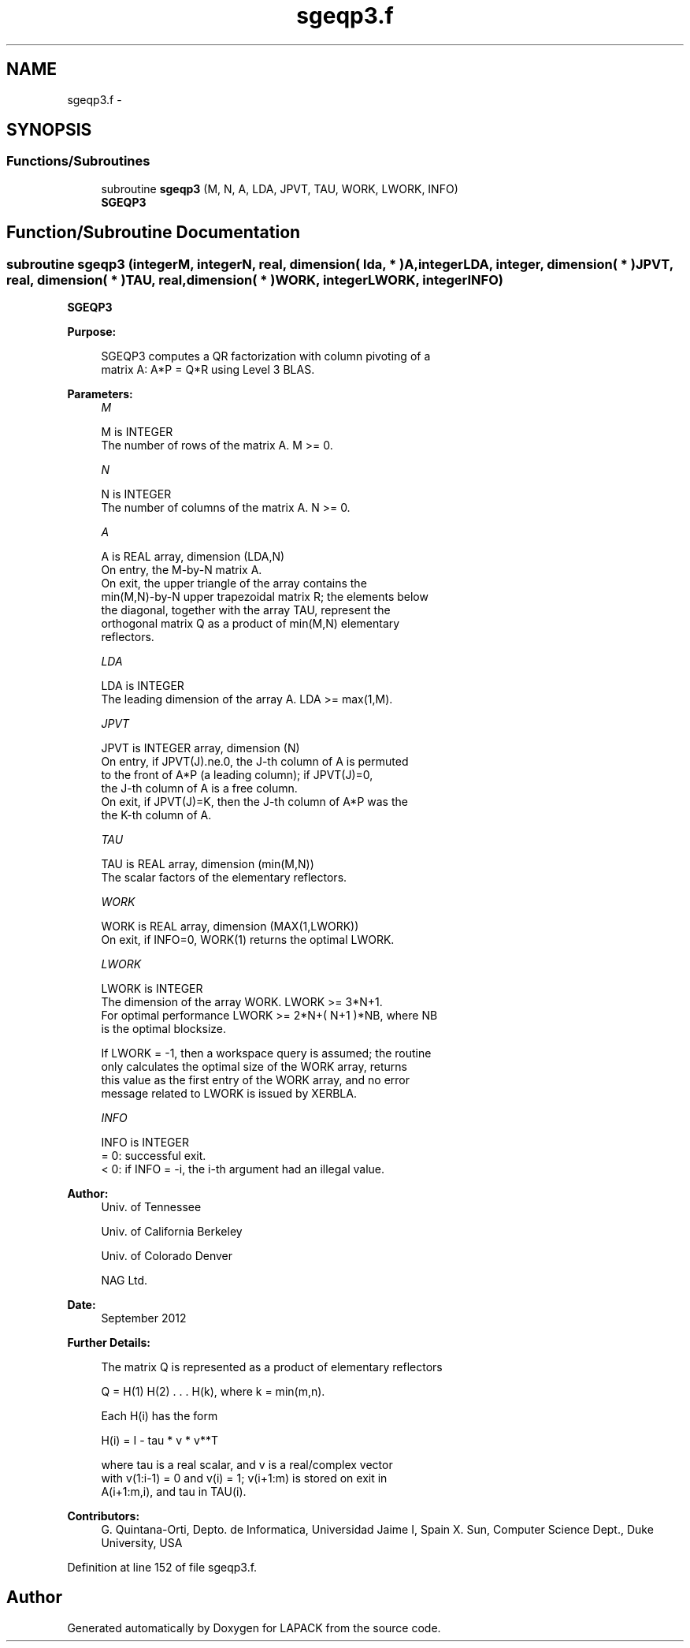 .TH "sgeqp3.f" 3 "Sat Nov 16 2013" "Version 3.4.2" "LAPACK" \" -*- nroff -*-
.ad l
.nh
.SH NAME
sgeqp3.f \- 
.SH SYNOPSIS
.br
.PP
.SS "Functions/Subroutines"

.in +1c
.ti -1c
.RI "subroutine \fBsgeqp3\fP (M, N, A, LDA, JPVT, TAU, WORK, LWORK, INFO)"
.br
.RI "\fI\fBSGEQP3\fP \fP"
.in -1c
.SH "Function/Subroutine Documentation"
.PP 
.SS "subroutine sgeqp3 (integerM, integerN, real, dimension( lda, * )A, integerLDA, integer, dimension( * )JPVT, real, dimension( * )TAU, real, dimension( * )WORK, integerLWORK, integerINFO)"

.PP
\fBSGEQP3\fP  
.PP
\fBPurpose: \fP
.RS 4

.PP
.nf
 SGEQP3 computes a QR factorization with column pivoting of a
 matrix A:  A*P = Q*R  using Level 3 BLAS.
.fi
.PP
 
.RE
.PP
\fBParameters:\fP
.RS 4
\fIM\fP 
.PP
.nf
          M is INTEGER
          The number of rows of the matrix A. M >= 0.
.fi
.PP
.br
\fIN\fP 
.PP
.nf
          N is INTEGER
          The number of columns of the matrix A.  N >= 0.
.fi
.PP
.br
\fIA\fP 
.PP
.nf
          A is REAL array, dimension (LDA,N)
          On entry, the M-by-N matrix A.
          On exit, the upper triangle of the array contains the
          min(M,N)-by-N upper trapezoidal matrix R; the elements below
          the diagonal, together with the array TAU, represent the
          orthogonal matrix Q as a product of min(M,N) elementary
          reflectors.
.fi
.PP
.br
\fILDA\fP 
.PP
.nf
          LDA is INTEGER
          The leading dimension of the array A. LDA >= max(1,M).
.fi
.PP
.br
\fIJPVT\fP 
.PP
.nf
          JPVT is INTEGER array, dimension (N)
          On entry, if JPVT(J).ne.0, the J-th column of A is permuted
          to the front of A*P (a leading column); if JPVT(J)=0,
          the J-th column of A is a free column.
          On exit, if JPVT(J)=K, then the J-th column of A*P was the
          the K-th column of A.
.fi
.PP
.br
\fITAU\fP 
.PP
.nf
          TAU is REAL array, dimension (min(M,N))
          The scalar factors of the elementary reflectors.
.fi
.PP
.br
\fIWORK\fP 
.PP
.nf
          WORK is REAL array, dimension (MAX(1,LWORK))
          On exit, if INFO=0, WORK(1) returns the optimal LWORK.
.fi
.PP
.br
\fILWORK\fP 
.PP
.nf
          LWORK is INTEGER
          The dimension of the array WORK. LWORK >= 3*N+1.
          For optimal performance LWORK >= 2*N+( N+1 )*NB, where NB
          is the optimal blocksize.

          If LWORK = -1, then a workspace query is assumed; the routine
          only calculates the optimal size of the WORK array, returns
          this value as the first entry of the WORK array, and no error
          message related to LWORK is issued by XERBLA.
.fi
.PP
.br
\fIINFO\fP 
.PP
.nf
          INFO is INTEGER
          = 0: successful exit.
          < 0: if INFO = -i, the i-th argument had an illegal value.
.fi
.PP
 
.RE
.PP
\fBAuthor:\fP
.RS 4
Univ\&. of Tennessee 
.PP
Univ\&. of California Berkeley 
.PP
Univ\&. of Colorado Denver 
.PP
NAG Ltd\&. 
.RE
.PP
\fBDate:\fP
.RS 4
September 2012 
.RE
.PP
\fBFurther Details: \fP
.RS 4

.PP
.nf
  The matrix Q is represented as a product of elementary reflectors

     Q = H(1) H(2) . . . H(k), where k = min(m,n).

  Each H(i) has the form

     H(i) = I - tau * v * v**T

  where tau is a real scalar, and v is a real/complex vector
  with v(1:i-1) = 0 and v(i) = 1; v(i+1:m) is stored on exit in
  A(i+1:m,i), and tau in TAU(i).
.fi
.PP
 
.RE
.PP
\fBContributors: \fP
.RS 4
G\&. Quintana-Orti, Depto\&. de Informatica, Universidad Jaime I, Spain X\&. Sun, Computer Science Dept\&., Duke University, USA 
.RE
.PP

.PP
Definition at line 152 of file sgeqp3\&.f\&.
.SH "Author"
.PP 
Generated automatically by Doxygen for LAPACK from the source code\&.
